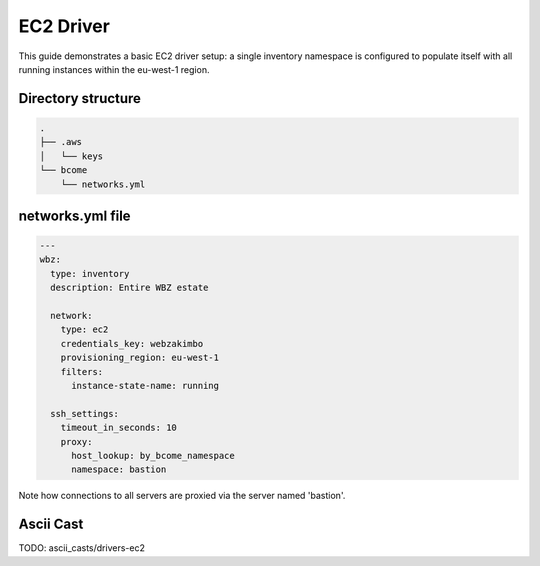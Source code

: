 .. meta::
   :description lang=en: Configuring Bcome's EC2 driver


**********
EC2 Driver
**********

This guide demonstrates a basic EC2 driver setup: a single inventory namespace is configured to populate itself with all running instances within the eu-west-1 region.


Directory structure
===================

.. code-block:: bash

   .
   ├── .aws
   │   └── keys
   └── bcome
       └── networks.yml


networks.yml file
=================

.. code-block:: yaml

   ---
   wbz:
     type: inventory
     description: Entire WBZ estate

     network:
       type: ec2
       credentials_key: webzakimbo
       provisioning_region: eu-west-1
       filters:
         instance-state-name: running

     ssh_settings:
       timeout_in_seconds: 10
       proxy:
         host_lookup: by_bcome_namespace
         namespace: bastion

Note how connections to all servers are proxied via the server named 'bastion'.


Ascii Cast
==========

TODO: ascii_casts/drivers-ec2


